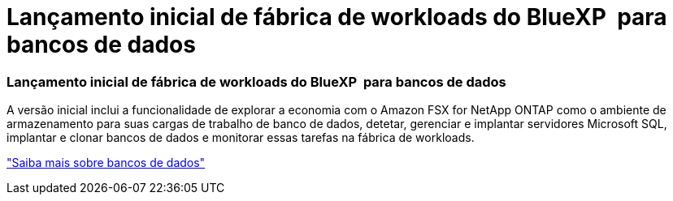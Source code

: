= Lançamento inicial de fábrica de workloads do BlueXP  para bancos de dados
:allow-uri-read: 




=== Lançamento inicial de fábrica de workloads do BlueXP  para bancos de dados

A versão inicial inclui a funcionalidade de explorar a economia com o Amazon FSX for NetApp ONTAP como o ambiente de armazenamento para suas cargas de trabalho de banco de dados, detetar, gerenciar e implantar servidores Microsoft SQL, implantar e clonar bancos de dados e monitorar essas tarefas na fábrica de workloads.

link:https://docs.netapp.com/us-en/workload-databases/learn-databases.html["Saiba mais sobre bancos de dados"^]
